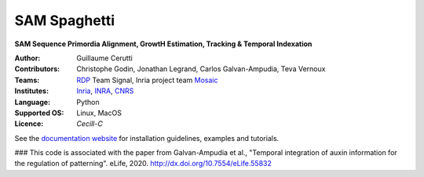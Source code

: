 ========================
SAM Spaghetti
========================

.. {# pkglts, doc

.. #}

**SAM Sequence Primordia Alignment, GrowtH Estimation, Tracking & Temporal Indexation**

:Author: Guillaume Cerutti
:Contributors:  Christophe Godin, Jonathan Legrand, Carlos Galvan-Ampudia, Teva Vernoux

:Teams:  `RDP <http://www.ens-lyon.fr/RDP/>`_ Team Signal, Inria project team `Mosaic <https://team.inria.fr/mosaic/>`_

:Institutes: `Inria <http://www.inria.fr>`_, `INRA <https://inra.fr>`_, `CNRS <https://cnrs.fr>`_

:Language: Python

:Supported OS: Linux, MacOS

:Licence: `Cecill-C`

See the `documentation website <https://mosaic.gitlabpages.inria.fr/publications/sam_spaghetti/>`_ for installation guidelines, examples and tutorials.

### This code is associated with the paper from Galvan-Ampudia et al., "Temporal integration of auxin information for the regulation of patterning". eLife, 2020. http://dx.doi.org/10.7554/eLife.55832

